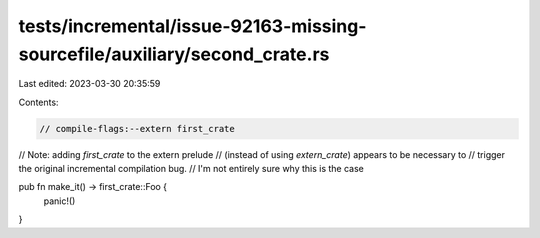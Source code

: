 tests/incremental/issue-92163-missing-sourcefile/auxiliary/second_crate.rs
==========================================================================

Last edited: 2023-03-30 20:35:59

Contents:

.. code-block:: rs

    // compile-flags:--extern first_crate

// Note: adding `first_crate` to the extern prelude
// (instead of using `extern_crate`) appears to be necessary to
// trigger the original incremental compilation bug.
// I'm not entirely sure why this is the case

pub fn make_it() -> first_crate::Foo {
    panic!()
}


